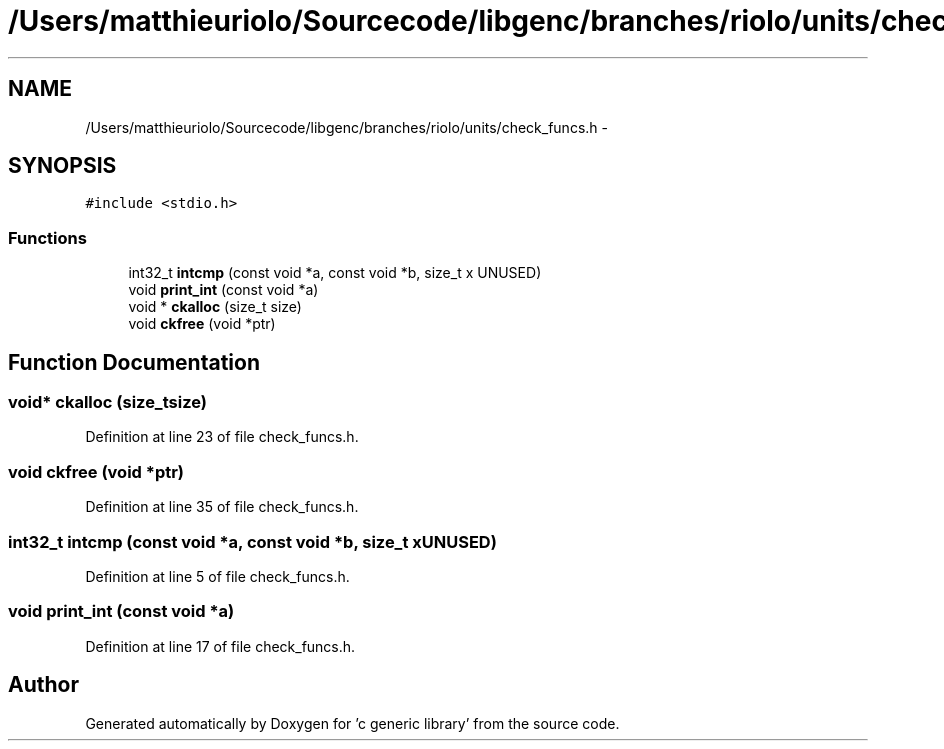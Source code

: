 .TH "/Users/matthieuriolo/Sourcecode/libgenc/branches/riolo/units/check_funcs.h" 3 "Mon Aug 15 2011" ""c generic library"" \" -*- nroff -*-
.ad l
.nh
.SH NAME
/Users/matthieuriolo/Sourcecode/libgenc/branches/riolo/units/check_funcs.h \- 
.SH SYNOPSIS
.br
.PP
\fC#include <stdio.h>\fP
.br

.SS "Functions"

.in +1c
.ti -1c
.RI "int32_t \fBintcmp\fP (const void *a, const void *b, size_t x UNUSED)"
.br
.ti -1c
.RI "void \fBprint_int\fP (const void *a)"
.br
.ti -1c
.RI "void * \fBckalloc\fP (size_t size)"
.br
.ti -1c
.RI "void \fBckfree\fP (void *ptr)"
.br
.in -1c
.SH "Function Documentation"
.PP 
.SS "void* ckalloc (size_tsize)"
.PP
Definition at line 23 of file check_funcs.h.
.SS "void ckfree (void *ptr)"
.PP
Definition at line 35 of file check_funcs.h.
.SS "int32_t intcmp (const void *a, const void *b, size_t xUNUSED)"
.PP
Definition at line 5 of file check_funcs.h.
.SS "void print_int (const void *a)"
.PP
Definition at line 17 of file check_funcs.h.
.SH "Author"
.PP 
Generated automatically by Doxygen for 'c generic library' from the source code.

